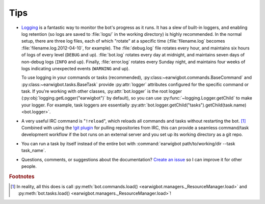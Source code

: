 Tips
====

- Logging_ is a fantastic way to monitor the bot's progress as it runs. It has
  a slew of built-in loggers, and enabling log retention (so logs are saved to
  :file:`logs/` in the working directory) is highly recommended. In the normal
  setup, there are three log files, each of which "rotate" at a  specific time
  (:file:`filename.log` becomes :file:`filename.log.2012-04-10`, for example).
  The :file:`debug.log` file rotates every hour, and maintains six hours of
  logs of every level (``DEBUG`` and up). :file:`bot.log` rotates every day at
  midnight, and maintains seven days of non-debug logs (``INFO`` and up).
  Finally, :file:`error.log` rotates every Sunday night, and maintains four
  weeks of logs indicating unexpected events (``WARNING`` and up).

  To use logging in your commands or tasks (recommended),
  :py:class:~earwigbot.commands.BaseCommand` and
  :py:class:~earwigbot.tasks.BaseTask` provide :py:attr:`logger` attributes
  configured for the specific command or task. If you're working with other
  classes, :py:attr:`bot.logger` is the root logger
  (:py:obj:`logging.getLogger("earwigbot")` by default), so you can use
  :py:func:`~logging.Logger.getChild` to make your logger. For example, task
  loggers are essentially
  :py:attr:`bot.logger.getChild("tasks").getChild(task.name) <bot.logger>`.

- A very useful IRC command is "``!reload``", which reloads all commands and
  tasks without restarting the bot. [1]_ Combined with using the `!git plugin`_
  for pulling repositories from IRC, this can provide a seamless command/task
  development workflow if the bot runs on an external server and you set up
  its working directory as a git repo.

- You can run a task by itself instead of the entire bot with
  :command:`earwigbot path/to/working/dir --task task_name`.

- Questions, comments, or suggestions about the documentation?
  `Create an issue`_ so I can improve it for other people.

.. rubric:: Footnotes

.. [1] In reality, all this does is call :py:meth:`bot.commands.load()
       <earwigbot.managers._ResourceManager.load>` and
       :py:meth:`bot.tasks.load() <earwigbot.managers._ResourceManager.load>`!

.. _logging:         https://docs.python.org/library/logging.html
.. _!git plugin:     https://github.com/earwig/earwigbot-plugins/blob/develop/commands/git.py
.. _create an issue: https://github.com/earwig/earwigbot/issues
